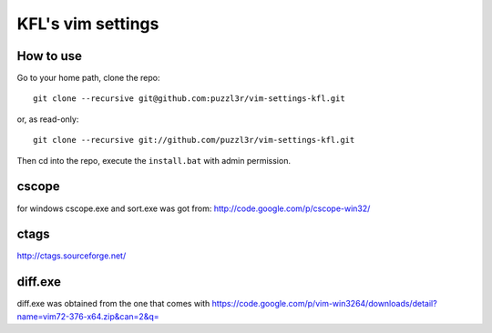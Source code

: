 ===================
KFL's vim settings
===================

How to use
==========
Go to your home path, clone the repo::

    git clone --recursive git@github.com:puzzl3r/vim-settings-kfl.git

or, as read-only::

    git clone --recursive git://github.com/puzzl3r/vim-settings-kfl.git

Then cd into the repo, execute the ``install.bat`` with admin permission.

cscope
=========
for windows cscope.exe and sort.exe was got from: http://code.google.com/p/cscope-win32/

ctags
======
http://ctags.sourceforge.net/

diff.exe
=========
diff.exe was obtained from the one that comes with https://code.google.com/p/vim-win3264/downloads/detail?name=vim72-376-x64.zip&can=2&q=

